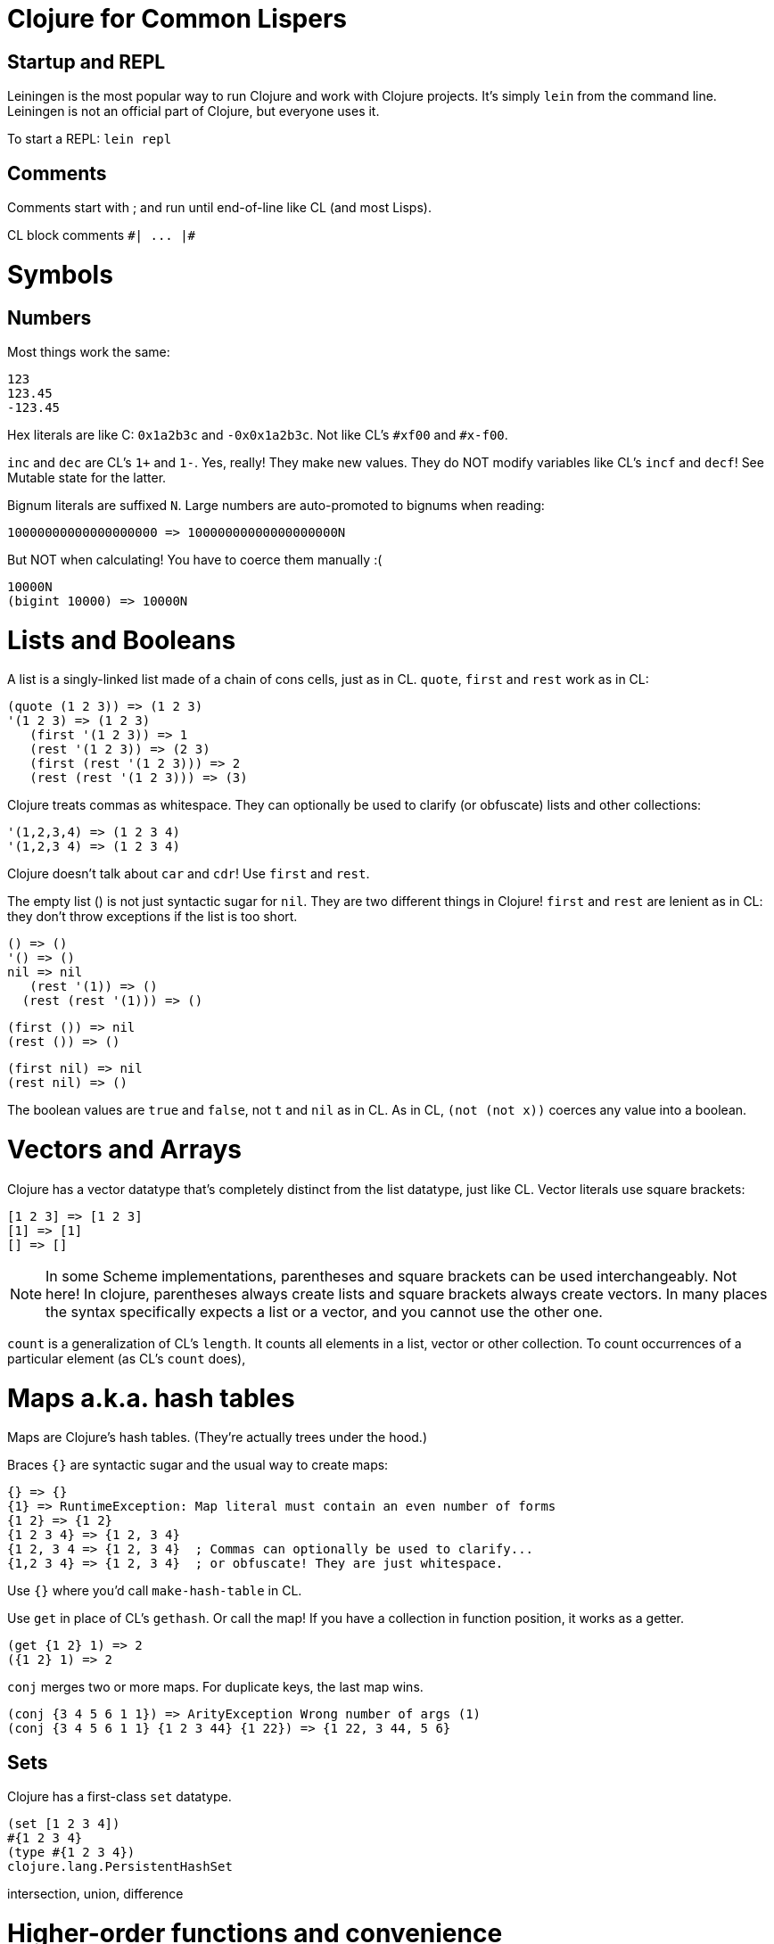 Clojure for Common Lispers
==========================

Startup and REPL
----------------
Leiningen is the most popular way to run Clojure and work with Clojure
projects. It's simply `lein` from the command line. Leiningen is not
an official part of Clojure, but everyone uses it.

To start a REPL: `lein repl`

Comments
--------

Comments start with ; and run until end-of-line like CL (and most Lisps).

CL block comments `#| ... |#`

Symbols
=======


Numbers
-------

Most things work the same:

     123
     123.45
     -123.45

Hex literals are like C: `0x1a2b3c` and `-0x0x1a2b3c`. Not like CL's
`#xf00` and `#x-f00`.

`inc` and `dec` are CL's `1+` and `1-`. Yes, really! They make new
values. They do NOT modify variables like CL's `incf` and `decf`! See
Mutable state for the latter.

Bignum literals are suffixed `N`. Large numbers are auto-promoted to
bignums when reading:

        10000000000000000000 => 10000000000000000000N
        
But NOT when calculating! You have to coerce them manually :(

   10000N
   (bigint 10000) => 10000N

Lists and Booleans
==================

A list is a singly-linked list made of a chain of cons cells, just as
in CL. `quote`, `first` and `rest` work as in CL:

      (quote (1 2 3)) => (1 2 3)
      '(1 2 3) => (1 2 3)
         (first '(1 2 3)) => 1
         (rest '(1 2 3)) => (2 3)
         (first (rest '(1 2 3))) => 2
         (rest (rest '(1 2 3))) => (3)

Clojure treats commas as whitespace. They can optionally be used to
clarify (or obfuscate) lists and other collections:

      '(1,2,3,4) => (1 2 3 4)
      '(1,2,3 4) => (1 2 3 4)

Clojure doesn't talk about `car` and `cdr`! Use `first` and `rest`.

The empty list () is not just syntactic sugar for `nil`. They are two
different things in Clojure! `first` and `rest` are lenient as in CL:
they don't throw exceptions if the list is too short.

     () => ()
     '() => ()
     nil => nil
        (rest '(1)) => ()
       (rest (rest '(1))) => ()
       
      (first ()) => nil
      (rest ()) => ()

     (first nil) => nil
     (rest nil) => ()

The boolean values are `true` and `false`, not `t` and `nil` as
in CL. As in CL, `(not (not x))` coerces any value into a boolean.

Vectors and Arrays
==================

Clojure has a vector datatype that's completely distinct from the list
datatype, just like CL. Vector literals use square brackets:

       [1 2 3] => [1 2 3]
       [1] => [1]
       [] => []

NOTE: In some Scheme implementations, parentheses and square brackets
can be used interchangeably. Not here! In clojure, parentheses always
create lists and square brackets always create vectors. In many places
the syntax specifically expects a list or a vector, and you cannot use
the other one.

`count` is a generalization of CL's `length`. It counts all elements
in a list, vector or other collection. To count occurrences of a
particular element (as CL's `count` does),

Maps a.k.a. hash tables
=======================

Maps are Clojure's hash tables. (They're actually trees under the
hood.)

Braces `{}` are syntactic sugar and the usual way to create maps:

   {} => {}
   {1} => RuntimeException: Map literal must contain an even number of forms
   {1 2} => {1 2}
   {1 2 3 4} => {1 2, 3 4}
   {1 2, 3 4 => {1 2, 3 4}  ; Commas can optionally be used to clarify...
   {1,2 3 4} => {1 2, 3 4}  ; or obfuscate! They are just whitespace.

Use `{}` where you'd call `make-hash-table` in CL.

Use `get` in place of CL's `gethash`. Or call the map! If you have a
collection in function position, it works as a getter.

    (get {1 2} 1) => 2
    ({1 2} 1) => 2

`conj` merges two or more maps. For duplicate keys, the last map wins.

    (conj {3 4 5 6 1 1}) => ArityException Wrong number of args (1)
    (conj {3 4 5 6 1 1} {1 2 3 44} {1 22}) => {1 22, 3 44, 5 6}

Sets
----

Clojure has a first-class `set` datatype.

        (set [1 2 3 4])
        #{1 2 3 4}
        (type #{1 2 3 4})
        clojure.lang.PersistentHashSet

intersection, union, difference


Higher-order functions and convenience
======================================

The `map` *function* is Clojure's `mapcar`. Not to be confused with
maps-the-data-structure!

`reduce` is much like CL.

Clojure has "threading macros" (nothing to do with concurrency) that
let you use Smalltalk-like postfix syntax.


Meta
====

`type` is like `type-of`:

       => (type '(1 2 3 4))
       clojure.lang.PersistentList


Control flow
------------
`do` is CL's `progn`. There's no `prog1` in the standard library.

`if` is just like CL.

`cond` is different:

`case`

`fn` is Clojure's `lambda` The arguments are given in a vector, not a
list! This is a common pitfall for people coming from other Lisps.

      (fn [] 123)
    (fn [x] x)
    (fn [x] (print x) (inc x))

`#()` is syntactic sugar for lambda. Not a vector literal as in CL!

`recur` calls the containing function recursively.

Tail recursion (the programming idiom) is done with `recur`. Tail call
elimination (the compiler optimization that turns calls into jumps) is
missing. The optimization awaits native support from the JVM.

`loop` actually makes a recursive function and tail-calls it
repeatedly! It's not based on gotos and and mutable state like CL's
`loop`.

`dolist`

`dotimes`

Multiple return values.

Exception handling
------------------

`try` is like CL's `handler-case`.

Control cannot resume at the site of the exception. There is nothing
as general as CL's `handler-bind`.

Symbols, definitions and namespaces
-----------------------------------

Clojure always reads in symbols in a case-sensitive manner! `nil`,
`NIL` and `Nil` are always read in as different symbols from source
files and from the REPL. (CL symbol names are also case-sensitive
under the hood. However, the CL *reader* is case-insensitive by
default and uppercases all symbol names after reading them, obscuring
this fact from casual users. Clojure does not obscure the fact.)

Symbol names are more resricted than CL. 1+ and 1- are invalid symbol
names (they are parsed as numbers, and even then they fail).

Clojure is a Lisp-1 like Scheme. Functions and variables live in the
same namespace. (CL is a Lisp-2 where they are separated.)

`def` is the closest thing to CL's `defvar` and `defparameter`.

`defn` is CL's `defun`:

`#'foo` doesn't give you the function `foo`. It gives you the "var"
behind the symbol "foo".

Destructuring parameter lists
-----------------------------
Optional 


Dynamic variables ("special variables")
---------------------------------------

Variables defined with `def` are lexical.

Read macros
===========

Language Spec
-------------

https://clojuredocs.org/clojure.core/loop is the closest thing to the
Common Lisp HyperSpec (CLHS).

Editor support
--------------

GNU Emacs is the most popular text editor, just as for CL.

CIDER ("The Clojure Interactive Development Environment that Rocks")
is the most popular Emacs-based development environment for Clojure.

SLIME ("The Superior Lisp Interaction Mode for Emacs"), the most
popular CL development environment, can also do Clojure.
